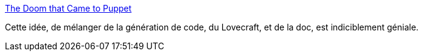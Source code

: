 :jbake-type: post
:jbake-status: published
:jbake-title: The Doom that Came to Puppet
:jbake-tags: fantastique,documentation,generated,littérature,_mois_déc.,_année_2014
:jbake-date: 2014-12-08
:jbake-depth: ../
:jbake-uri: shaarli/1418031800000.adoc
:jbake-source: https://nicolas-delsaux.hd.free.fr/Shaarli?searchterm=http%3A%2F%2Fthedoomthatcametopuppet.tumblr.com%2F&searchtags=fantastique+documentation+generated+litt%C3%A9rature+_mois_d%C3%A9c.+_ann%C3%A9e_2014
:jbake-style: shaarli

http://thedoomthatcametopuppet.tumblr.com/[The Doom that Came to Puppet]

Cette idée, de mélanger de la génération de code, du Lovecraft, et de la doc, est indiciblement géniale.
